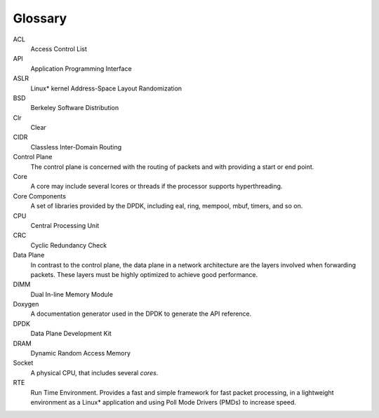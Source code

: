 ..  SPDX-License-Identifier: BSD-3-Clause
    Copyright(c) 2010-2014 Intel Corporation.

Glossary
========


ACL
   Access Control List

API
   Application Programming Interface

ASLR
   Linux* kernel Address-Space Layout Randomization

BSD
   Berkeley Software Distribution

Clr
   Clear

CIDR
   Classless Inter-Domain Routing

Control Plane
   The control plane is concerned with the routing of packets and with
   providing a start or end point.

Core
   A core may include several lcores or threads if the processor supports
   hyperthreading.

Core Components
   A set of libraries provided by the DPDK, including eal, ring, mempool,
   mbuf, timers, and so on.

CPU
   Central Processing Unit

CRC
   Cyclic Redundancy Check

Data Plane
   In contrast to the control plane, the data plane in a network architecture
   are the layers involved when forwarding packets.  These layers must be
   highly optimized to achieve good performance.

DIMM
   Dual In-line Memory Module

Doxygen
   A documentation generator used in the DPDK to generate the API reference.

DPDK
   Data Plane Development Kit

DRAM
   Dynamic Random Access Memory

Socket
   A physical CPU, that includes several *cores*.

RTE
   Run Time Environment. Provides a fast and simple framework for fast packet
   processing, in a lightweight environment as a Linux* application and using
   Poll Mode Drivers (PMDs) to increase speed.


